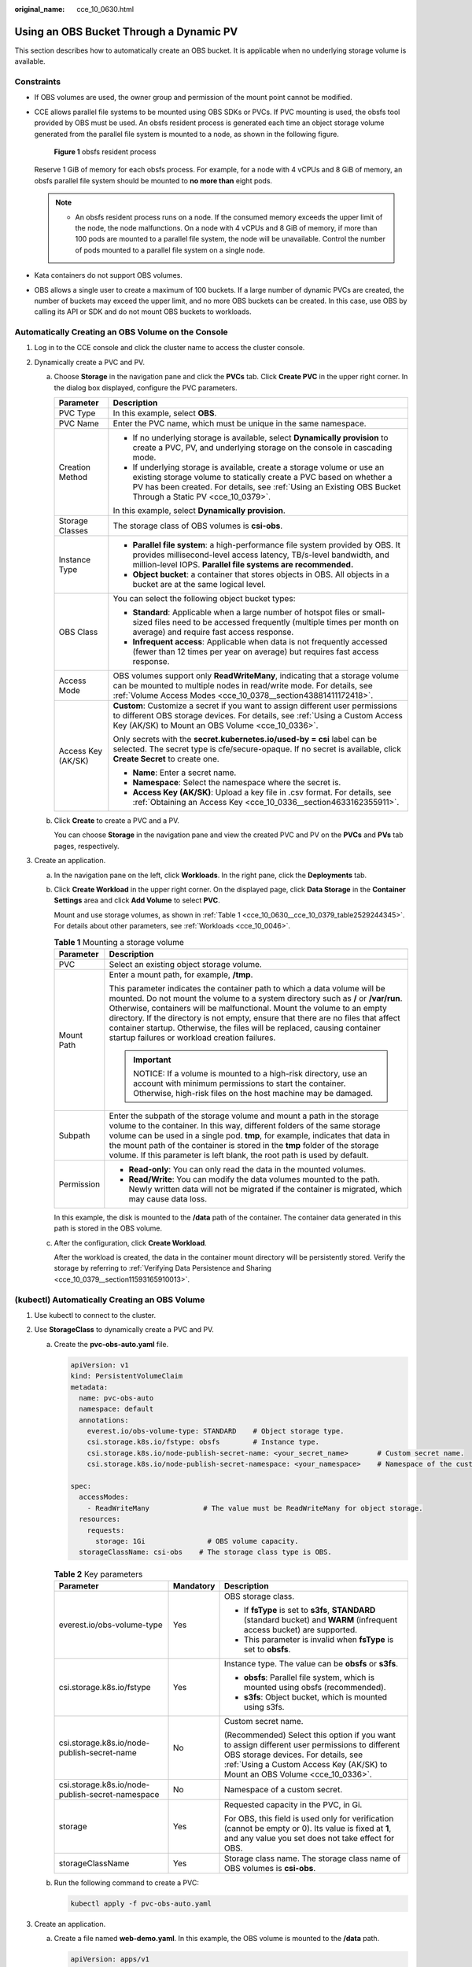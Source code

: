 :original_name: cce_10_0630.html

.. _cce_10_0630:

Using an OBS Bucket Through a Dynamic PV
========================================

This section describes how to automatically create an OBS bucket. It is applicable when no underlying storage volume is available.

Constraints
-----------

-  If OBS volumes are used, the owner group and permission of the mount point cannot be modified.

-  CCE allows parallel file systems to be mounted using OBS SDKs or PVCs. If PVC mounting is used, the obsfs tool provided by OBS must be used. An obsfs resident process is generated each time an object storage volume generated from the parallel file system is mounted to a node, as shown in the following figure.


   .. figure:: /_static/images/en-us_image_0000001897906197.png
      :alt: **Figure 1** obsfs resident process

      **Figure 1** obsfs resident process

   Reserve 1 GiB of memory for each obsfs process. For example, for a node with 4 vCPUs and 8 GiB of memory, an obsfs parallel file system should be mounted to **no more than** eight pods.

   .. note::

      -  An obsfs resident process runs on a node. If the consumed memory exceeds the upper limit of the node, the node malfunctions. On a node with 4 vCPUs and 8 GiB of memory, if more than 100 pods are mounted to a parallel file system, the node will be unavailable. Control the number of pods mounted to a parallel file system on a single node.

-  Kata containers do not support OBS volumes.

-  OBS allows a single user to create a maximum of 100 buckets. If a large number of dynamic PVCs are created, the number of buckets may exceed the upper limit, and no more OBS buckets can be created. In this case, use OBS by calling its API or SDK and do not mount OBS buckets to workloads.

Automatically Creating an OBS Volume on the Console
---------------------------------------------------

#. Log in to the CCE console and click the cluster name to access the cluster console.
#. Dynamically create a PVC and PV.

   a. Choose **Storage** in the navigation pane and click the **PVCs** tab. Click **Create PVC** in the upper right corner. In the dialog box displayed, configure the PVC parameters.

      +-----------------------------------+-------------------------------------------------------------------------------------------------------------------------------------------------------------------------------------------------------------------------------------------------------------+
      | Parameter                         | Description                                                                                                                                                                                                                                                 |
      +===================================+=============================================================================================================================================================================================================================================================+
      | PVC Type                          | In this example, select **OBS**.                                                                                                                                                                                                                            |
      +-----------------------------------+-------------------------------------------------------------------------------------------------------------------------------------------------------------------------------------------------------------------------------------------------------------+
      | PVC Name                          | Enter the PVC name, which must be unique in the same namespace.                                                                                                                                                                                             |
      +-----------------------------------+-------------------------------------------------------------------------------------------------------------------------------------------------------------------------------------------------------------------------------------------------------------+
      | Creation Method                   | -  If no underlying storage is available, select **Dynamically provision** to create a PVC, PV, and underlying storage on the console in cascading mode.                                                                                                    |
      |                                   | -  If underlying storage is available, create a storage volume or use an existing storage volume to statically create a PVC based on whether a PV has been created. For details, see :ref:`Using an Existing OBS Bucket Through a Static PV <cce_10_0379>`. |
      |                                   |                                                                                                                                                                                                                                                             |
      |                                   | In this example, select **Dynamically provision**.                                                                                                                                                                                                          |
      +-----------------------------------+-------------------------------------------------------------------------------------------------------------------------------------------------------------------------------------------------------------------------------------------------------------+
      | Storage Classes                   | The storage class of OBS volumes is **csi-obs**.                                                                                                                                                                                                            |
      +-----------------------------------+-------------------------------------------------------------------------------------------------------------------------------------------------------------------------------------------------------------------------------------------------------------+
      | Instance Type                     | -  **Parallel file system**: a high-performance file system provided by OBS. It provides millisecond-level access latency, TB/s-level bandwidth, and million-level IOPS. **Parallel file systems are recommended.**                                         |
      |                                   | -  **Object bucket**: a container that stores objects in OBS. All objects in a bucket are at the same logical level.                                                                                                                                        |
      +-----------------------------------+-------------------------------------------------------------------------------------------------------------------------------------------------------------------------------------------------------------------------------------------------------------+
      | OBS Class                         | You can select the following object bucket types:                                                                                                                                                                                                           |
      |                                   |                                                                                                                                                                                                                                                             |
      |                                   | -  **Standard**: Applicable when a large number of hotspot files or small-sized files need to be accessed frequently (multiple times per month on average) and require fast access response.                                                                |
      |                                   | -  **Infrequent access**: Applicable when data is not frequently accessed (fewer than 12 times per year on average) but requires fast access response.                                                                                                      |
      +-----------------------------------+-------------------------------------------------------------------------------------------------------------------------------------------------------------------------------------------------------------------------------------------------------------+
      | Access Mode                       | OBS volumes support only **ReadWriteMany**, indicating that a storage volume can be mounted to multiple nodes in read/write mode. For details, see :ref:`Volume Access Modes <cce_10_0378__section43881411172418>`.                                         |
      +-----------------------------------+-------------------------------------------------------------------------------------------------------------------------------------------------------------------------------------------------------------------------------------------------------------+
      | Access Key (AK/SK)                | **Custom**: Customize a secret if you want to assign different user permissions to different OBS storage devices. For details, see :ref:`Using a Custom Access Key (AK/SK) to Mount an OBS Volume <cce_10_0336>`.                                           |
      |                                   |                                                                                                                                                                                                                                                             |
      |                                   | Only secrets with the **secret.kubernetes.io/used-by = csi** label can be selected. The secret type is cfe/secure-opaque. If no secret is available, click **Create Secret** to create one.                                                                 |
      |                                   |                                                                                                                                                                                                                                                             |
      |                                   | -  **Name**: Enter a secret name.                                                                                                                                                                                                                           |
      |                                   | -  **Namespace**: Select the namespace where the secret is.                                                                                                                                                                                                 |
      |                                   | -  **Access Key (AK/SK)**: Upload a key file in .csv format. For details, see :ref:`Obtaining an Access Key <cce_10_0336__section4633162355911>`.                                                                                                           |
      +-----------------------------------+-------------------------------------------------------------------------------------------------------------------------------------------------------------------------------------------------------------------------------------------------------------+

   b. Click **Create** to create a PVC and a PV.

      You can choose **Storage** in the navigation pane and view the created PVC and PV on the **PVCs** and **PVs** tab pages, respectively.

#. Create an application.

   a. In the navigation pane on the left, click **Workloads**. In the right pane, click the **Deployments** tab.

   b. Click **Create Workload** in the upper right corner. On the displayed page, click **Data Storage** in the **Container Settings** area and click **Add Volume** to select **PVC**.

      Mount and use storage volumes, as shown in :ref:`Table 1 <cce_10_0630__cce_10_0379_table2529244345>`. For details about other parameters, see :ref:`Workloads <cce_10_0046>`.

      .. _cce_10_0630__cce_10_0379_table2529244345:

      .. table:: **Table 1** Mounting a storage volume

         +-----------------------------------+-------------------------------------------------------------------------------------------------------------------------------------------------------------------------------------------------------------------------------------------------------------------------------------------------------------------------------------------------------------------------------------------------------------------------------------------------------------+
         | Parameter                         | Description                                                                                                                                                                                                                                                                                                                                                                                                                                                 |
         +===================================+=============================================================================================================================================================================================================================================================================================================================================================================================================================================================+
         | PVC                               | Select an existing object storage volume.                                                                                                                                                                                                                                                                                                                                                                                                                   |
         +-----------------------------------+-------------------------------------------------------------------------------------------------------------------------------------------------------------------------------------------------------------------------------------------------------------------------------------------------------------------------------------------------------------------------------------------------------------------------------------------------------------+
         | Mount Path                        | Enter a mount path, for example, **/tmp**.                                                                                                                                                                                                                                                                                                                                                                                                                  |
         |                                   |                                                                                                                                                                                                                                                                                                                                                                                                                                                             |
         |                                   | This parameter indicates the container path to which a data volume will be mounted. Do not mount the volume to a system directory such as **/** or **/var/run**. Otherwise, containers will be malfunctional. Mount the volume to an empty directory. If the directory is not empty, ensure that there are no files that affect container startup. Otherwise, the files will be replaced, causing container startup failures or workload creation failures. |
         |                                   |                                                                                                                                                                                                                                                                                                                                                                                                                                                             |
         |                                   | .. important::                                                                                                                                                                                                                                                                                                                                                                                                                                              |
         |                                   |                                                                                                                                                                                                                                                                                                                                                                                                                                                             |
         |                                   |    NOTICE:                                                                                                                                                                                                                                                                                                                                                                                                                                                  |
         |                                   |    If a volume is mounted to a high-risk directory, use an account with minimum permissions to start the container. Otherwise, high-risk files on the host machine may be damaged.                                                                                                                                                                                                                                                                          |
         +-----------------------------------+-------------------------------------------------------------------------------------------------------------------------------------------------------------------------------------------------------------------------------------------------------------------------------------------------------------------------------------------------------------------------------------------------------------------------------------------------------------+
         | Subpath                           | Enter the subpath of the storage volume and mount a path in the storage volume to the container. In this way, different folders of the same storage volume can be used in a single pod. **tmp**, for example, indicates that data in the mount path of the container is stored in the **tmp** folder of the storage volume. If this parameter is left blank, the root path is used by default.                                                              |
         +-----------------------------------+-------------------------------------------------------------------------------------------------------------------------------------------------------------------------------------------------------------------------------------------------------------------------------------------------------------------------------------------------------------------------------------------------------------------------------------------------------------+
         | Permission                        | -  **Read-only**: You can only read the data in the mounted volumes.                                                                                                                                                                                                                                                                                                                                                                                        |
         |                                   | -  **Read/Write**: You can modify the data volumes mounted to the path. Newly written data will not be migrated if the container is migrated, which may cause data loss.                                                                                                                                                                                                                                                                                    |
         +-----------------------------------+-------------------------------------------------------------------------------------------------------------------------------------------------------------------------------------------------------------------------------------------------------------------------------------------------------------------------------------------------------------------------------------------------------------------------------------------------------------+

      In this example, the disk is mounted to the **/data** path of the container. The container data generated in this path is stored in the OBS volume.

   c. After the configuration, click **Create Workload**.

      After the workload is created, the data in the container mount directory will be persistently stored. Verify the storage by referring to :ref:`Verifying Data Persistence and Sharing <cce_10_0379__section11593165910013>`.

(kubectl) Automatically Creating an OBS Volume
----------------------------------------------

#. Use kubectl to connect to the cluster.
#. Use **StorageClass** to dynamically create a PVC and PV.

   a. Create the **pvc-obs-auto.yaml** file.

      .. code-block::

         apiVersion: v1
         kind: PersistentVolumeClaim
         metadata:
           name: pvc-obs-auto
           namespace: default
           annotations:
             everest.io/obs-volume-type: STANDARD    # Object storage type.
             csi.storage.k8s.io/fstype: obsfs        # Instance type.
             csi.storage.k8s.io/node-publish-secret-name: <your_secret_name>       # Custom secret name.
             csi.storage.k8s.io/node-publish-secret-namespace: <your_namespace>    # Namespace of the custom secret.

         spec:
           accessModes:
             - ReadWriteMany             # The value must be ReadWriteMany for object storage.
           resources:
             requests:
               storage: 1Gi               # OBS volume capacity.
           storageClassName: csi-obs    # The storage class type is OBS.

      .. table:: **Table 2** Key parameters

         +--------------------------------------------------+-----------------------+---------------------------------------------------------------------------------------------------------------------------------------------------------------------------------------------------------------------+
         | Parameter                                        | Mandatory             | Description                                                                                                                                                                                                         |
         +==================================================+=======================+=====================================================================================================================================================================================================================+
         | everest.io/obs-volume-type                       | Yes                   | OBS storage class.                                                                                                                                                                                                  |
         |                                                  |                       |                                                                                                                                                                                                                     |
         |                                                  |                       | -  If **fsType** is set to **s3fs**, **STANDARD** (standard bucket) and **WARM** (infrequent access bucket) are supported.                                                                                          |
         |                                                  |                       | -  This parameter is invalid when **fsType** is set to **obsfs**.                                                                                                                                                   |
         +--------------------------------------------------+-----------------------+---------------------------------------------------------------------------------------------------------------------------------------------------------------------------------------------------------------------+
         | csi.storage.k8s.io/fstype                        | Yes                   | Instance type. The value can be **obsfs** or **s3fs**.                                                                                                                                                              |
         |                                                  |                       |                                                                                                                                                                                                                     |
         |                                                  |                       | -  **obsfs**: Parallel file system, which is mounted using obsfs (recommended).                                                                                                                                     |
         |                                                  |                       | -  **s3fs**: Object bucket, which is mounted using s3fs.                                                                                                                                                            |
         +--------------------------------------------------+-----------------------+---------------------------------------------------------------------------------------------------------------------------------------------------------------------------------------------------------------------+
         | csi.storage.k8s.io/node-publish-secret-name      | No                    | Custom secret name.                                                                                                                                                                                                 |
         |                                                  |                       |                                                                                                                                                                                                                     |
         |                                                  |                       | (Recommended) Select this option if you want to assign different user permissions to different OBS storage devices. For details, see :ref:`Using a Custom Access Key (AK/SK) to Mount an OBS Volume <cce_10_0336>`. |
         +--------------------------------------------------+-----------------------+---------------------------------------------------------------------------------------------------------------------------------------------------------------------------------------------------------------------+
         | csi.storage.k8s.io/node-publish-secret-namespace | No                    | Namespace of a custom secret.                                                                                                                                                                                       |
         +--------------------------------------------------+-----------------------+---------------------------------------------------------------------------------------------------------------------------------------------------------------------------------------------------------------------+
         | storage                                          | Yes                   | Requested capacity in the PVC, in Gi.                                                                                                                                                                               |
         |                                                  |                       |                                                                                                                                                                                                                     |
         |                                                  |                       | For OBS, this field is used only for verification (cannot be empty or 0). Its value is fixed at **1**, and any value you set does not take effect for OBS.                                                          |
         +--------------------------------------------------+-----------------------+---------------------------------------------------------------------------------------------------------------------------------------------------------------------------------------------------------------------+
         | storageClassName                                 | Yes                   | Storage class name. The storage class name of OBS volumes is **csi-obs**.                                                                                                                                           |
         +--------------------------------------------------+-----------------------+---------------------------------------------------------------------------------------------------------------------------------------------------------------------------------------------------------------------+

   b. Run the following command to create a PVC:

      .. code-block::

         kubectl apply -f pvc-obs-auto.yaml

#. Create an application.

   a. Create a file named **web-demo.yaml**. In this example, the OBS volume is mounted to the **/data** path.

      .. code-block::

         apiVersion: apps/v1
         kind: Deployment
         metadata:
           name: web-demo
           namespace: default
         spec:
           replicas: 2
           selector:
             matchLabels:
               app: web-demo
           template:
             metadata:
               labels:
                 app: web-demo
             spec:
               containers:
               - name: container-1
                 image: nginx:latest
                 volumeMounts:
                 - name: pvc-obs-volume    #Volume name, which must be the same as the volume name in the volumes field.
                   mountPath: /data  # Location where the storage volume is mounted.
               imagePullSecrets:
                 - name: default-secret
               volumes:
                 - name: pvc-obs-volume    # Volume name, which can be customized.
                   persistentVolumeClaim:
                     claimName: pvc-obs-auto    # Name of the created PVC.

   b. Run the following command to create a workload to which the OBS volume is mounted:

      .. code-block::

         kubectl apply -f web-demo.yaml

      After the workload is created, you can try :ref:`Verifying Data Persistence and Sharing <cce_10_0630__section11593165910013>`.

.. _cce_10_0630__section11593165910013:

Verifying Data Persistence and Sharing
--------------------------------------

#. View the deployed application and files.

   a. Run the following command to view the created pod:

      .. code-block::

         kubectl get pod | grep web-demo

      Expected output:

      .. code-block::

         web-demo-846b489584-mjhm9   1/1     Running   0             46s
         web-demo-846b489584-wvv5s   1/1     Running   0             46s

   b. Run the following commands in sequence to view the files in the **/data** path of the pods:

      .. code-block::

         kubectl exec web-demo-846b489584-mjhm9 -- ls /data
         kubectl exec web-demo-846b489584-wvv5s -- ls /data

      If no result is returned for both pods, no file exists in the **/data** path.

#. Run the following command to create a file named **static** in the **/data** path:

   .. code-block::

      kubectl exec web-demo-846b489584-mjhm9 --  touch /data/static

#. Run the following command to view the files in the **/data** path:

   .. code-block::

      kubectl exec web-demo-846b489584-mjhm9 -- ls /data

   Expected output:

   .. code-block::

      static

#. **Verify data persistence.**

   a. Run the following command to delete the pod named **web-demo-846b489584-mjhm9**:

      .. code-block::

         kubectl delete pod web-demo-846b489584-mjhm9

      Expected output:

      .. code-block::

         pod "web-demo-846b489584-mjhm9" deleted

      After the deletion, the Deployment controller automatically creates a replica.

   b. Run the following command to view the created pod:

      .. code-block::

         kubectl get pod | grep web-demo

      The expected output is as follows, in which **web-demo-846b489584-d4d4j** is the newly created pod:

      .. code-block::

         web-demo-846b489584-d4d4j   1/1     Running   0             110s
         web-demo-846b489584-wvv5s    1/1     Running   0             7m50s

   c. Run the following command to check whether the files in the **/data** path of the new pod have been modified:

      .. code-block::

         kubectl exec web-demo-846b489584-d4d4j -- ls /data

      Expected output:

      .. code-block::

         static

      If the **static** file still exists, the data can be stored persistently.

#. **Verify data sharing.**

   a. Run the following command to view the created pod:

      .. code-block::

         kubectl get pod | grep web-demo

      Expected output:

      .. code-block::

         web-demo-846b489584-d4d4j   1/1     Running   0             7m
         web-demo-846b489584-wvv5s   1/1     Running   0             13m

   b. Run the following command to create a file named **share** in the **/data** path of either pod: In this example, select the pod named **web-demo-846b489584-d4d4j**.

      .. code-block::

         kubectl exec web-demo-846b489584-d4d4j --  touch /data/share

      Check the files in the **/data** path of the pod.

      .. code-block::

         kubectl exec web-demo-846b489584-d4d4j -- ls /data

      Expected output:

      .. code-block::

         share
         static

   c. Check whether the **share** file exists in the **/data** path of another pod (**web-demo-846b489584-wvv5s**) as well to verify data sharing.

      .. code-block::

         kubectl exec web-demo-846b489584-wvv5s -- ls /data

      Expected output:

      .. code-block::

         share
         static

      After you create a file in the **/data** path of a pod, if the file is also created in the **/data** path of the other pod, the two pods share the same volume.

Related Operations
------------------

You can also perform the operations listed in :ref:`Table 3 <cce_10_0630__table1619535674020>`.

.. _cce_10_0630__table1619535674020:

.. table:: **Table 3** Related operations

   +------------------------+----------------------------------------------------------------------------------------------------------------------------------------------------+-------------------------------------------------------------------------------------------------------------------------------------------------------------------------+
   | Operation              | Description                                                                                                                                        | Procedure                                                                                                                                                               |
   +========================+====================================================================================================================================================+=========================================================================================================================================================================+
   | Updating an access key | Update the access key of object storage on the CCE console.                                                                                        | #. Choose **Storage** in the navigation pane and click the **PVCs** tab. Click **More** in the **Operation** column of the target PVC and select **Update Access Key**. |
   |                        |                                                                                                                                                    | #. Upload a key file in .csv format. For details, see :ref:`Obtaining an Access Key <cce_10_0336__section4633162355911>`. Click **OK**.                                 |
   |                        |                                                                                                                                                    |                                                                                                                                                                         |
   |                        |                                                                                                                                                    |    .. note::                                                                                                                                                            |
   |                        |                                                                                                                                                    |                                                                                                                                                                         |
   |                        |                                                                                                                                                    |       After a global access key is updated, all pods mounted with the object storage that uses this access key can be accessed only after being restarted.              |
   +------------------------+----------------------------------------------------------------------------------------------------------------------------------------------------+-------------------------------------------------------------------------------------------------------------------------------------------------------------------------+
   | Viewing events         | You can view event names, event types, number of occurrences, Kubernetes events, first occurrence time, and last occurrence time of the PVC or PV. | #. Choose **Storage** in the navigation pane and click the **PVCs** or **PVs** tab.                                                                                     |
   |                        |                                                                                                                                                    | #. Click **View Events** in the **Operation** column of the target PVC or PV to view events generated within one hour (event data is retained for one hour).            |
   +------------------------+----------------------------------------------------------------------------------------------------------------------------------------------------+-------------------------------------------------------------------------------------------------------------------------------------------------------------------------+
   | Viewing a YAML file    | You can view, copy, and download the YAML files of a PVC or PV.                                                                                    | #. Choose **Storage** in the navigation pane and click the **PVCs** or **PVs** tab.                                                                                     |
   |                        |                                                                                                                                                    | #. Click **View YAML** in the **Operation** column of the target PVC or PV to view or download the YAML.                                                                |
   +------------------------+----------------------------------------------------------------------------------------------------------------------------------------------------+-------------------------------------------------------------------------------------------------------------------------------------------------------------------------+
